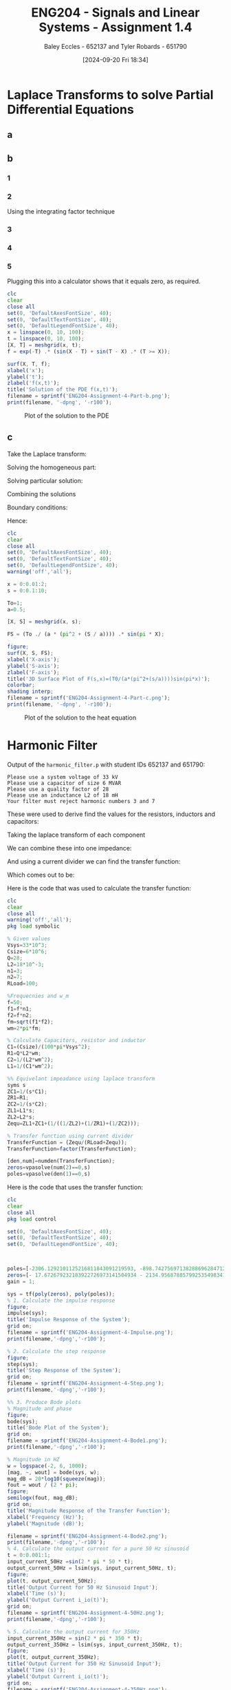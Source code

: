 :PROPERTIES:
:ID:       22c73d57-8d3d-49c3-98a3-f0d52bb09187
:END:
#+title: ENG204 - Signals and Linear Systems - Assignment 1.4
#+date: [2024-09-20 Fri 18:34]
#+AUTHOR: Baley Eccles - 652137 and Tyler Robards - 651790
#+FILETAGS: :Assignment:

#+LATEX_HEADER: \usepackage[a4paper, margin=2.5cm]{geometry}
#+LATEX_HEADER_EXTRA: \usepackage{minted}
#+LATEX_HEADER_EXTRA: \usepackage{fontspec}
#+LATEX_HEADER_EXTRA: \setmonofont{Iosevka}
#+LATEX_HEADER_EXTRA: \setminted{fontsize=\small, frame=single, breaklines=true}
#+LATEX_HEADER_EXTRA: \usemintedstyle{emacs}
#+LATEX_HEADER_EXTRA: \usepackage[backend=biber,style=apa]{biblatex}
#+LATEX_HEADER_EXTRA: \addbibresource{citation.bib}
#+LATEX_HEADER_EXTRA: \usepackage{float}
#+PROPERTY: header-args :eval no

* Laplace Transforms to solve Partial Differential Equations
** a
\begin{align*}
\frac{d^3y}{d^3t}+5\frac{d^2y}{d^2t}+9\frac{dy}{dt}+45y &= -t^2u(t)+2e^{-t}u(t-2) \\
\leftrightarrow^{\mathcal{L}} s^3Y(s)+5s^2Y(s)+9sY(s)+45Y(s) &= -\frac{2}{s^{3}} +2e^{-2s}\frac{1}{s+1} \\
Y(s) = \frac{-\frac{2}{s^{3}} +2\frac{e^{-2s}}{s+1}}{s^3+5s^2+9s+45}&\\
\textrm{Partial Fractions From WolframAlpha}& \\
Y(s)=\frac{2e^{-2s}}{(s+1)(s+5)(s^2+9)}-&\frac{2}{s^3(s+5)(s^2+9)} \\
\textrm{From WolframAlpha}& \\
y(t)=(675 u(t - 2) (-15 e^{10 - 5 t} + 51 e^{2 - t} + &8 \sin(6 - 3 t) - 36 \cos(6 - 3 t)) \\
 + 4 (-3825 t^2 + 1530 t + 81 e^{-5 t} - 375 \sin(3 t)& - 625 \cos(3 t) + 544))/688500
\end{align*}

** b
*** 1
\begin{align*}
\mathcal{L}\left\{\frac{\partial f}{\partial x}\right\}+\mathcal{L}\left\{\frac{\partial f}{\partial t}\right\}+\mathcal{L}\left\{f\right\}&=0\\
\frac{\partial F}{\partial x}+sF(x,s)-f(x,0)+F(x,s)&=0\\
\textrm{Inital condition }f(x,0)&=sin(x):\\
\frac{\partial F}{\partial x}+(s+1)F(x,s)&=sin(x)
\end{align*}
*** 2
Using the integrating factor technique
\begin{align*}
\mu(x)&=e^{\int(s+1)dx}=e^{(s+1)x} \\
\Rightarrow &e^{(s + 1)x} \frac{\partial F}{\partial x} + (s + 1)e^{(s + 1)x}F = e^{(s + 1)x}\sin(x)\\
\Rightarrow&\frac{\partial}{\partial x}\left(e^{(s + 1)x}F\right) = e^{(s + 1)x}\sin(x)\\
\Rightarrow & e^{(s + 1)x}F = \int e^{(s + 1)x}\sin(x) dx + C(s) \\
&\textrm{From Calculator}\\
\Rightarrow &e^{(s + 1)x}F = \frac{e^{(s + 1)x}}{(s + 1)^2 + 1}((s + 1)\sin(x) - \cos(x)) + C(s)\\
\Rightarrow & F(x, s) = \frac{(s + 1)\sin(x) - \cos(x)}{(s + 1)^2 + 1} + C(s)e^{-(s + 1)x}
\end{align*}
*** 3
\begin{align*}
F(0, s) &= \frac{(s + 1)\sin(0) - \cos(0)}{(s + 1)^2 + 1} + C(s)e^{-(s + 1)0} \\
\Rightarrow C &= \frac{1}{s^2+2s+2} \\
\Rightarrow  F(x, s) &= \frac{(s + 1)\sin(x) - \cos(x)}{(s + 1)^2 + 1} + \frac{e^{-(s + 1)x}}{s^2+2s+2}
\end{align*}
*** 4
\begin{align*}
\mathcal{L}\left\{F(x, s)\right\} &= \mathcal{L}\left\{\frac{(s + 1)\sin(x) - \cos(x)}{(s + 1)^2 + 1} + \frac{e^{-(s + 1)x}}{s^2+2s+2}\right\} \\
f(x,t)&=e^{-t}[\sin(x-t)+\sin(t-x)u(t-x)]
\end{align*}
*** 5
\begin{align*}
\frac{\partial f}{\partial x}&=e^{-t}\cos(x-t)-\cos(t-x)u(t-x)-\sin(t-x)\delta(t-x)\\
\frac{\partial f}{\partial t}&=-e^{-t}[\sin(x-t)+\sin(t-x)u(t-x) \\
&+e^{-t}[-\cos(x-t)+\cos(t-x)u(t-x)+\sin(t-x)\delta(t-x)] \\
\frac{\partial f}{\partial x}+\frac{\partial f}{\partial t}+f &=e^{-t}\cos(x-t)-\cos(t-x)u(t-x)-\sin(t-x)\delta(t-x)\\
&-e^{-t}[\sin(x-t)+\sin(t-x)u(t-x)]\\
&+e^{-t}[-\cos(x-t)+\cos(t-x)u(t-x)+\sin(t-x)\delta(t-x)]\\
&+e^{-t}[\sin(x-t)+\sin(t-x)u(t-x)]
\end{align*}
Plugging this into a calculator shows that it equals zero, as required.
#+BEGIN_SRC octave :exports code :results output :session b
clc
clear
close all
set(0, 'DefaultAxesFontSize', 40);
set(0, 'DefaultTextFontSize', 40);
set(0, 'DefaultLegendFontSize', 40);
x = linspace(0, 10, 100);
t = linspace(0, 10, 100);
[X, T] = meshgrid(x, t);
f = exp(-T) .* (sin(X - T) + sin(T - X) .* (T >= X));

surf(X, T, f);
xlabel('x');
ylabel('t');
zlabel('f(x,t)');
title('Solution of the PDE f(x,t)');
filename = sprintf('ENG204-Assignment-4-Part-b.png');
print(filename, '-dpng', '-r100');
#+END_SRC

#+RESULTS:
: error: invalid default property specification
#+BEGIN_FIGURE
#+CAPTION:Plot of the solution to the PDE
#+ATTR_LATEX: :placement [H]
[[file:ENG204-Assignment-4-Part-b.png]]
#+END_FIGURE

** c
Take the Laplace transform:
\begin{align*}
\frac{\partial f}{\partial t}&=\alpha \frac{\partial^2f}{\partial x^2} \\
&\updownarrow \mathcal{L}\\
sF(x,s)-f(x,0) &=\alpha \frac{\partial ^2F(x,s)}{\partial x^2} \\
sF(x,s)-T_0\sin(\pi x) &=\alpha \frac{\partial ^2F(x,s)}{\partial x^2} \\
\alpha \frac{\partial ^2F(x,s)}{\partial x^2}-sF(x,s) &= -T_0\sin(\pi x)\\
\end{align*}
Solving the homogeneous part:
\begin{align*}
\alpha \frac{\partial^2F(x,s)}{\partial x^2}-sF(x,s) &= 0 \\
\Rightarrow F(x,s)&=Ae^{\sqrt{\frac{s}{\alpha}}x}+Be^{-\sqrt{\frac{s}{\alpha}}x}
\end{align*}
Solving particular solution:
\begin{align*}
F(x,s) &= C\sin(\pi x) \\
\Rightarrow -\pi^2C\sin(\pi x)-\frac{s}{\alpha}C\sin(\pi x) &= -\frac{T_0}{\alpha}\sin(\pi x)
\Rightarrow C=\frac{T_0}{\pi^2\alpha+s}
\end{align*}
Combining the solutions
\begin{align*}
F(x,s) &= \frac{T_0}{\pi^2\alpha+s}\sin(\pi x) + Ae^{\sqrt{\frac{s}{\alpha}}x}+Be^{-\sqrt{\frac{s}{\alpha}}x} \\
\end{align*}
Boundary conditions:
\begin{align*}
x=0:& \\
F(0,s) &= A+B+\frac{T_0}{\pi^2\alpha+s}\cdot 0 = 0 \\
\textrm{and } x=2:& \\
F(2,s) &= Ae^{2\sqrt{\frac{s}{\alpha}}}+Be^{-2\sqrt{\frac{s}{\alpha}}}+\frac{T_0}{\pi^2\alpha+s}\sin(2\pi) = 0 \\
\Rightarrow A=0 &\textrm{ and } B=0
\end{align*}
Hence:
\begin{align*}
F(x,s) &= \frac{T_0}{\pi^2\alpha+s}\sin(\pi x)\\
\end{align*}
#+BEGIN_SRC octave :exports code :results output :session b
clc
clear
close all
set(0, 'DefaultAxesFontSize', 40);
set(0, 'DefaultTextFontSize', 40);
set(0, 'DefaultLegendFontSize', 40);
warning('off','all');

x = 0:0.01:2;
s = 0:0.1:10;

To=1;
a=0.5;

[X, S] = meshgrid(x, s);

FS = (To ./ (a * (pi^2 + (S / a)))) .* sin(pi * X);

figure;
surf(X, S, FS);
xlabel('X-axis');
ylabel('S-axis');
zlabel('F-axis');
title('3D Surface Plot of F(s,x)=(T0/(a*(pi^2+(s/a))))sin(pi*x)');
colorbar;
shading interp;
filename = sprintf('ENG204-Assignment-4-Part-c.png');
print(filename, '-dpng', '-r100');
#+END_SRC

#+RESULTS:
: error: invalid default property specification

#+BEGIN_FIGURE
#+CAPTION:Plot of the solution to the heat equation
#+ATTR_LATEX: :placement [H]
[[file:ENG204-Assignment-4-Part-c.png]]
#+END_FIGURE

* Harmonic Filter
Output of the ~harmonic_filter.p~ with student IDs 652137 and 651790:
#+BEGIN_EXAMPLE
Please use a system voltage of 33 kV
Please use a capacitor of size 6 MVAR
Please use a quality factor of 28
Please use an inductance L2 of 18 mH
Your filter must reject harmonic numbers 3 and 7
#+END_EXAMPLE
These were used to derive find the values for the resistors, inductors and capacitors:
\begin{align*}
C_1&=\frac{6M}{100\pi(33k)^2}&=17\mu F \\
R_1&=28\cdot 18m\cdot 1440 &= 725.6 \\
C_1&=\frac{1}{18m(1440)^2}&=26.8\mu F \\
L_1&=\frac{1}{17.53\mu\cdot 1440^2}&=27.5mH
\end{align*}
Taking the laplace transform of each component
\begin{align*}
ZC_1&=1/(s\cdot C_1) \\
ZR_1&=R_1 \\
ZC_2&=1/(s\cdot C_2) \\
ZL_1&=L_1\cdot s \\
ZL_2&=L_2\cdot s \\
\end{align*}
We can combine these into one impedance:
\begin{align*}
Z_{equ}&=ZL_1+ZC_1+(1/((1/ZL_2)+(1/ZR_)+(1/ZC_2)))
\end{align*}
And using a current divider we can find the transfer function:
\begin{align*}
H(s)=\frac{I_o(s)}{I_h(s)} &= (Z_{equ}/(R_{+Load}+Z_{equ}))
\end{align*}
Which comes out to be:
\begin{align*}
H(s) = \frac{
\begin{array}{c}
    59208000 \pi s^{4} + 3044259360 \pi s^{3} + 122715487600000 \pi s^{2} \\
    + 637762222186155 s^{2} + 19822138465215339 s + 799039470485069302500
    \end{array}}{
    \begin{array}{c}
    59208000 \pi s^{4} + 3044259360 \pi s^{3} + 676118355000 s^{3} \\
    + 122715487600000 \pi s^{2} + 672525761415255 s^{2} + 1421156309677465339 s \\
    + 799039470485069302500
\end{array}}
\end{align*}
Here is the code that was used to calculate the transfer function:
#+BEGIN_SRC octave :exports code :results output :session b
clc
clear
close all
warning('off','all');
pkg load symbolic

% Given values
Vsys=33*10^3;
Csize=6*10^6;
Q=28;
L2=18*10^-3;
n1=3;
n2=7;
RLoad=100;

%Frequecnies and w_m
f=50;
f1=f*n1;
f2=f*n2;
fm=sqrt(f1*f2);
wm=2*pi*fm;

% Calculate Capacitors, resistor and inductor
C1=(Csize)/(100*pi*Vsys^2);
R1=Q*L2*wm;
C2=1/(L2*wm^2);
L1=1/(C1*wm^2);

%% Equivelant impeadance using laplace transform
syms s
ZC1=1/(s*C1);
ZR1=R1;
ZC2=1/(s*C2);
ZL1=L1*s;
ZL2=L2*s;
Zequ=ZL1+ZC1+(1/((1/ZL2)+(1/ZR1)+(1/ZC2)));

% Transfer function using current divider
TransferFunction = (Zequ/(RLoad+Zequ));
TransferFunction=factor(TransferFunction);

[den,num]=numden(TransferFunction);
zeros=vpasolve(num(2)==0,s)
poles=vpasolve(den(1)==0,s)

#+END_SRC
Here is the code that uses the transfer function:
#+BEGIN_SRC octave :exports code :results output :session b
clc
clear
close all
pkg load control

set(0, 'DefaultAxesFontSize', 40);
set(0, 'DefaultTextFontSize', 40);
set(0, 'DefaultLegendFontSize', 40);



poles=[-2306.1292101125216811843091219593, -898.74275697138288696284712221959, -240.72250145498954243549730861195 - 1419.3905739866029604915898580966*i, -240.72250145498954243549730861195 + 1419.3905739866029604915898580966*i];
zeros=[- 17.672679232183922726973141504934 - 2134.9568788579925354983418033515*i, - 17.672679232183922726973141504934 + 2134.9568788579925354983418033515*i, - 8.0355102995882391545947238890328 + 970.73385217099055769742907468453*i, - 8.0355102995882391545947238890328 - 970.73385217099055769742907468453*i];
gain = 1;

sys = tf(poly(zeros), poly(poles));
% 1. Calculate the impulse response
figure;
impulse(sys);
title('Impulse Response of the System');
grid on;
filename = sprintf('ENG204-Assignment-4-Impulse.png');
print(filename,'-dpng','-r100');

% 2. Calculate the step response
figure;
step(sys);
title('Step Response of the System');
grid on;
filename = sprintf('ENG204-Assignment-4-Step.png');
print(filename,'-dpng','-r100');

%% 3. Produce Bode plots
% Magnitude and phase
figure;
bode(sys);
title('Bode Plot of the System');
grid on;
filename = sprintf('ENG204-Assignment-4-Bode1.png');
print(filename,'-dpng','-r100');

% Magnitude in HZ
w = logspace(-2, 6, 1000);
[mag, ~, wout] = bode(sys, w);
mag_dB = 20*log10(squeeze(mag));
fout = wout / (2 * pi);
figure;
semilogx(fout, mag_dB);
grid on;
title('Magnitude Response of the Transfer Function');
xlabel('Frequency (Hz)');
ylabel('Magnitude (dB)');

filename = sprintf('ENG204-Assignment-4-Bode2.png');
print(filename,'-dpng','-r100');
% 4. Calculate the output current for a pure 50 Hz sinusoid
t = 0:0.001:1;
input_current_50Hz =sin(2 * pi * 50 * t);
output_current_50Hz = lsim(sys, input_current_50Hz, t);
figure;
plot(t, output_current_50Hz);
title('Output Current for 50 Hz Sinusoid Input');
xlabel('Time (s)');
ylabel('Output Current i_io(t)');
grid on;
filename = sprintf('ENG204-Assignment-4-50Hz.png');
print(filename,'-dpng','-r100');

% 5. Calculate the output current for 350Hz
input_current_350Hz = sin(2 * pi * 350 * t);
output_current_350Hz = lsim(sys, input_current_350Hz, t);
figure;
plot(t, output_current_350Hz);
title('Output Current for 350 Hz Sinusoid Input');
xlabel('Time (s)');
ylabel('Output Current i_io(t)');
grid on;
filename = sprintf('ENG204-Assignment-4-350Hz.png');
print(filename,'-dpng','-r100');

% 6. Calculate the output current for a superposition of fundamental and harmonic currents
t = 0:0.0001:0.1;
input_current_superposition = sin(2 * pi * 50 * t) + sin(2 * pi * 150 * t) + sin(2 * pi * 350 * t);
output_current_superposition = lsim(sys, input_current_superposition, t);
filtered_output_current = lsim(sys, output_current_superposition, t);
figure;
hold on;
plot(t, output_current_superposition, 'b', 'DisplayName', 'Unfiltered Output Current');
plot(t, filtered_output_current, 'r', 'DisplayName', 'Filtered Output Current');
hold off;
title('Output Current for Superposition of Fundamental and Harmonics');
xlabel('Time (s)');
ylabel('Output Current i_io(t)');
grid on;
legend show;
filename = sprintf('ENG204-Assignment-4-Super.png');
print(filename, '-dpng', '-r100');
#+END_SRC

#+RESULTS:
: error: invalid default property specification
: warning: System has a direct feedthrough!
: The impulse 1.000000*delta(t) is omitted in the impulse response
: from input "u1" to output "y1"
: warning: called from
:     __time_response__ at line 155 column 9
:     impulse at line 79 column 13
#+BEGIN_FIGURE
#+CAPTION:Impulse response of the transfer function.
#+ATTR_LATEX: :placement [H]
[[file:ENG204-Assignment-4-Impulse.png]]
#+END_FIGURE
#+BEGIN_FIGURE
#+CAPTION:Step response of the transfer function.
#+ATTR_LATEX: :placement [H]
[[file:ENG204-Assignment-4-Step.png]]
#+END_FIGURE
#+BEGIN_FIGURE
#+CAPTION:Bode magnitude and phase of the transfer function.
#+ATTR_LATEX: :placement [H]
[[file:ENG204-Assignment-4-Bode1.png]]
#+END_FIGURE
#+BEGIN_FIGURE
#+CAPTION:Bode magnitude of the transfer function in Hertz.
#+ATTR_LATEX: :placement [H]
[[file:ENG204-Assignment-4-Bode2.png]]
#+END_FIGURE
#+BEGIN_FIGURE
#+CAPTION:Response of the system when 50Hz sine wave is applied.
#+ATTR_LATEX: :placement [H]
[[file:ENG204-Assignment-4-50Hz.png]]
#+END_FIGURE
#+BEGIN_FIGURE
#+CAPTION:Response of the system when 350Hz sine wave is applied.
#+ATTR_LATEX: :placement [H]
[[file:ENG204-Assignment-4-350Hz.png]]
#+END_FIGURE
#+BEGIN_FIGURE
#+CAPTION:Response of the system when a sum of the harmonic frequencies is applied.
#+ATTR_LATEX: :placement [H]
[[file:ENG204-Assignment-4-Super.png]]
#+END_FIGURE

** Impulse Response
The oscillations in the impulse response suggest a damped system because the oscillations gradually decay. The way in which the signal decays suggest an underdamped system because of the overshoot. The high initial amplitude change indicates a fast transient response, indicating a high-quality factor or resonance. This could lead to instability if the damping is not sufficient. These characteristics may not be ideal for power systems due to the large amplitude reaction sudden disturbances.
** State Space Representation
The general form of:
\[q[n + 1] = Aq[n] + Bx[n]\]
\[y[n] = Cq[n] + dx[t]\]
Where:
 - Matrix A: Describes the internal dynamics of the system.
 - Matrix B: Describes how the input affects the system.
 - Matrix C: Maps the state to the output.
 - Matrix D: Represents direct feedthrough from input to output.
 - Matrix A is helpful to determine the stability of the system through its eigenvalues.
Matrix B,C and D describe how the system can be controlled and monitored, an important property for power systems.
** System Response and Its Utility in Power Systems
The Bode plot shows significant attenuation of the n1 and n2 harmonics, which implies successful blocking of these frequencies. This helps the power system to remain stable through harmonic current injections. The filtering stabilises the effective power transfer and system efficiency.
The step response of the system shows that after a transient the system will settle to a steady state. This is useful in power systems to ensure reliability when there are fluctuating loads or transient conditions
